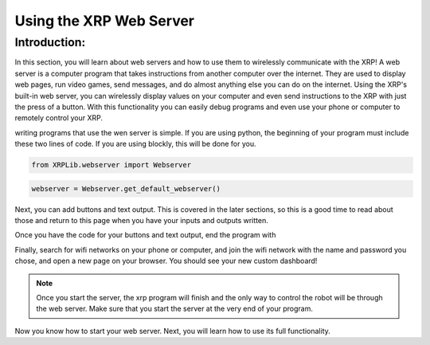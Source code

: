 Using the XRP Web Server
========================

Introduction:
-------------

In this section, you will learn about web servers and how to use them to wirelessly communicate with the XRP! A web server is a computer program that takes instructions from another computer over the internet. 
They are used to display web pages, run video games, send messages, and do almost anything else you can do on the internet.
Using the XRP's built-in web server, you can wirelessly display values on your computer and even send instructions to the XRP with 
just the press of a button. With this functionality you can easily debug programs and even use your phone or computer to remotely control your XRP.

writing programs that use the wen server is simple. 
If you are using python, the beginning of your program must include these two lines of code. If you are using blockly, this will be done for you.

.. code-block:: python

    from XRPLib.webserver import Webserver

.. code-block:: python

    webserver = Webserver.get_default_webserver()

Next, you can add buttons and text output. This is covered in the later sections, so this is a good time to read about those and return to this page when you have your inputs and outputs written.

Once you have the code for your buttons and text output, end the program with 

.. tab-set::

    .. tab-item:: Python

        .. code-block:: python

            webserver.start_network(ssid="xrp", password="password")    
            webserver.start_server()

    .. tab-item:: Blockly

        .. image:: media/start-server.png
            :width: 600

Finally, search for wifi networks on your phone or computer, and join the wifi network with the 
name and password you chose, and open a new page on your browser. You should see your new custom dashboard!

.. note:: 
    Once you start the server, the xrp program will finish and the only way to control the robot will be 
    through the web server. Make sure that you start the server at the very end of your program.

Now you know how to start your web server. Next, you will learn how to use its full functionality. 
